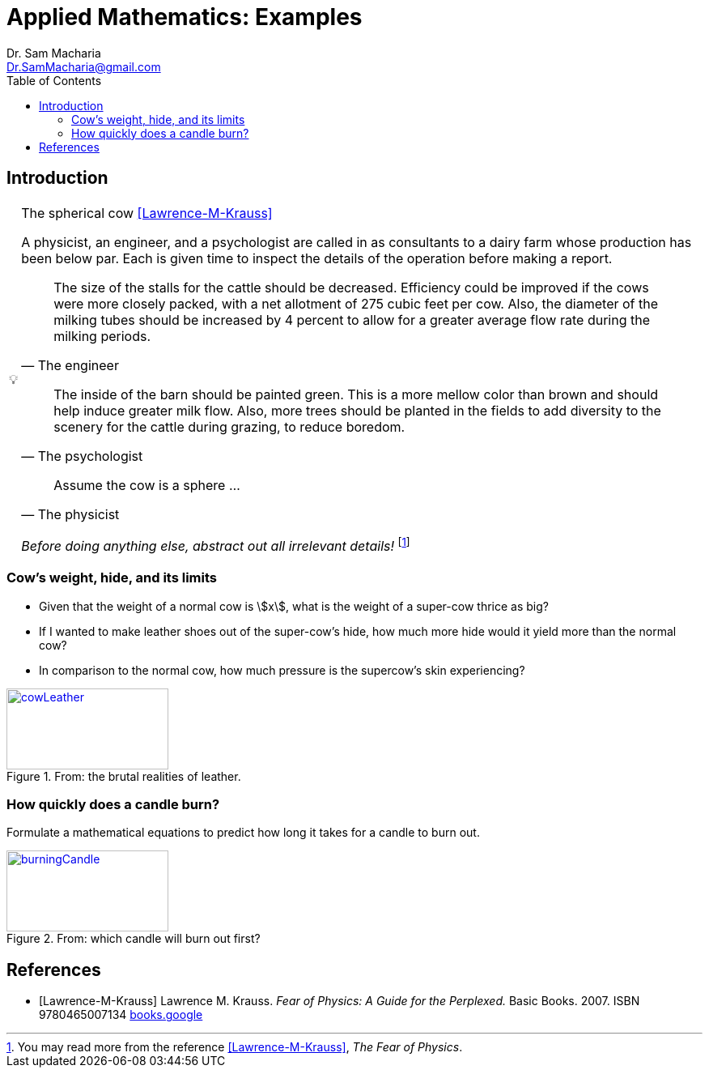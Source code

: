= Applied Mathematics: Examples   
:author: Dr. Sam Macharia 
:email: Dr.SamMacharia@gmail.com 
// Dr. Sam Macharia <Dr.SamMacharia@gmail.com>; 
:title-page-background-image: image:spherical_cow.jpeg[fit=none, pdfwidth=55%,position=bottom left]
// :title-logo-image: image:spherical_cow.jpeg[top=25%,align=center,pdfwidth=0.5in]
:doctype: book
:toc:
:icons: font 
:stem: asciimath
:figure-caption: Figure
:figure-number: 

== Introduction 

[TIP]
:tip-caption: pass:[&#128161;]
.The spherical cow <<Lawrence-M-Krauss>> 
====
A physicist, an engineer, and a psychologist are called in as consultants to a dairy farm whose production has been below par. Each is given time to inspect the details of the operation before making a report.

"The size of the stalls for the cattle should be decreased. Efficiency could be improved if the cows were more closely packed, with a net allotment of 275 cubic feet per cow. Also, the diameter of the milking tubes should be increased by 4 percent to allow for a greater average flow rate during the milking periods." 
-- The engineer 

"The inside of the barn should be painted green. This is a more mellow color than brown and should help induce greater milk flow. Also, more trees should be planted in the fields to add diversity to the scenery for the cattle during grazing, to reduce boredom."
-- The psychologist 

"Assume the cow is a sphere ..."
-- The physicist 

_Before doing anything else, abstract out all irrelevant details!_ footnote:disclaimer[You may read more from the reference <<Lawrence-M-Krauss>>, _The Fear of Physics_.]
====


=== Cow's weight, hide, and its limits
====
* Given that the weight of a normal cow is stem:[x], what is the weight of a super-cow thrice as big?

* If I wanted to make leather shoes out of the super-cow's hide, how much more hide would it yield more than the normal cow?

* In comparison to the normal cow, how much pressure is the supercow's skin experiencing?

[#img-cowLeather] 
.From: the brutal realities of leather. 
[link=https://www.totallyveganbuzz.com/news/the-brutal-realities-of-leather-one-billion-animals-slaughtered-and-abused-every-year/] 
image::cow_leather.png[cowLeather,200,100]
====

=== How quickly does a candle burn?
====
Formulate a mathematical equations to predict how long it takes for a candle to burn out. 

[#img-burningCandle] 
.From: which candle will burn out first? 
[link=https://vceguide.com/which-candle-will-burn-out-first/] 
image::burning_candle.jpg[burningCandle,200,100]
====



[bibliography]
== References

* [[[Lawrence-M-Krauss]]] Lawrence M. Krauss. _Fear of Physics: A Guide for the Perplexed._ Basic Books. 2007. ISBN 9780465007134 https://books.google.co.ke/books?id=DXV1mkHHxgYC[books.google]

